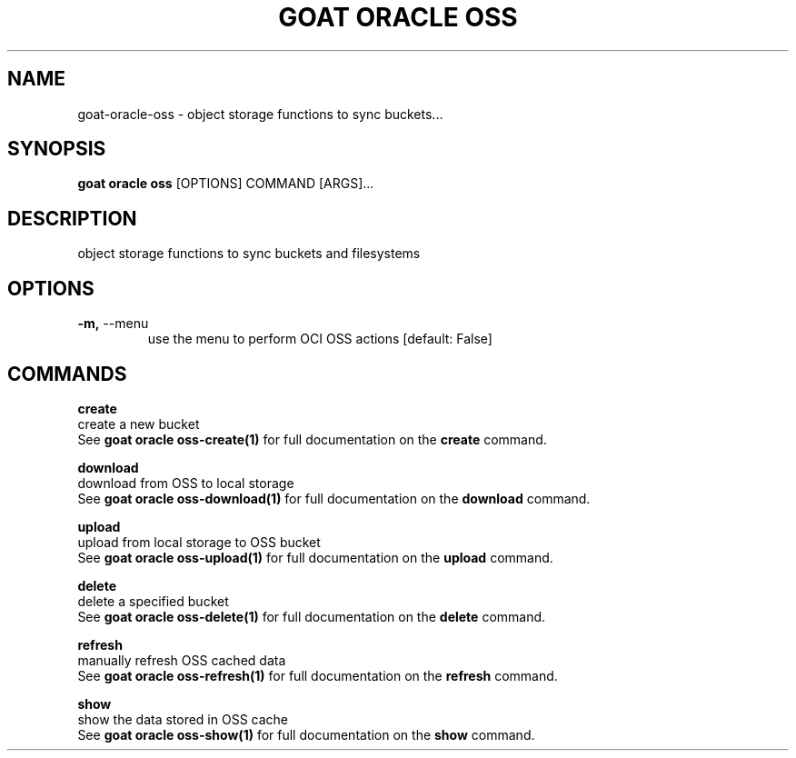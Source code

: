 .TH "GOAT ORACLE OSS" "1" "2024-02-04" "2024.2.4.728" "goat oracle oss Manual"
.SH NAME
goat\-oracle\-oss \- object storage functions to sync buckets...
.SH SYNOPSIS
.B goat oracle oss
[OPTIONS] COMMAND [ARGS]...
.SH DESCRIPTION
object storage functions to sync buckets and filesystems
.SH OPTIONS
.TP
\fB\-m,\fP \-\-menu
use the menu to perform OCI OSS actions  [default: False]
.SH COMMANDS
.PP
\fBcreate\fP
  create a new bucket
  See \fBgoat oracle oss-create(1)\fP for full documentation on the \fBcreate\fP command.
.PP
\fBdownload\fP
  download from OSS to local storage
  See \fBgoat oracle oss-download(1)\fP for full documentation on the \fBdownload\fP command.
.PP
\fBupload\fP
  upload from local storage to OSS bucket
  See \fBgoat oracle oss-upload(1)\fP for full documentation on the \fBupload\fP command.
.PP
\fBdelete\fP
  delete a specified bucket
  See \fBgoat oracle oss-delete(1)\fP for full documentation on the \fBdelete\fP command.
.PP
\fBrefresh\fP
  manually refresh OSS cached data
  See \fBgoat oracle oss-refresh(1)\fP for full documentation on the \fBrefresh\fP command.
.PP
\fBshow\fP
  show the data stored in OSS cache
  See \fBgoat oracle oss-show(1)\fP for full documentation on the \fBshow\fP command.
